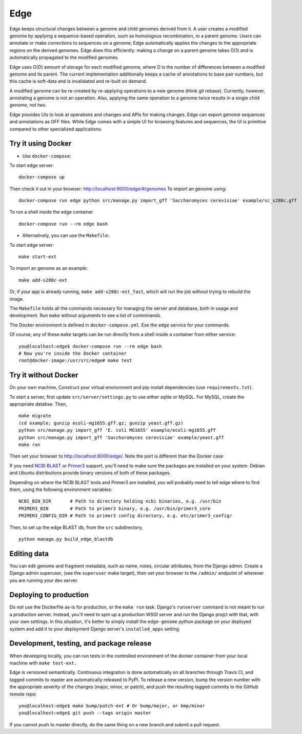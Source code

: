 Edge
====

.. image:: https://travis-ci.org/ginkgobioworks/edge.svg?branch=master
    :target: https://travis-ci.org/ginkgobioworks/edge

Edge keeps structural changes between a genome and child genomes derived
from it. A user creates a modified genome by applying a sequence-based
operation, such as homologous recombination, to a parent genome. Users
can annotate or make corrections to sequences on a genome; Edge
automatically applies the changes to the appropriate regions on the
derived genomes. Edge does this efficiently: making a change on a parent
genome takes O(1) and is automatically propagated to the modified
genomes.

Edge uses O(D) amount of storage for each modified genome, where D is
the number of differences between a modified genome and its parent. The
current implementation additionally keeps a cache of annotations to base
pair numbers, but this cache is soft-data and is invalidated and
re-built on demand.

A modified genome can be re-created by re-applying operations to a new
genome (think git rebase). Currently, however, annotating a genome is
not an operation. Also, applying the same operation to a genome twice
results in a single child genome, not two.

Edge provides UIs to look at operations and changes and APIs for making
changes. Edge can export genome sequences and annotations as GFF files.
While Edge comes with a simple UI for browsing features and sequences,
the UI is primitive compared to other specialized applications.


Try it using Docker
-------------------
* Use ``docker-compose``:

To start edge server:
::
    
    docker-compose up
Then check it out in your browser: http://localhost:9000/edge/#/genomes
To import an genome using:
::
    docker-compose run edge python src/manage.py import_gff 'Saccharomyces cerevisiae' example/sc_s288c.gff
To run a shell inside the edge container
::
    docker-compose run --rm edge bash

* Alternatively, you can use the ``Makefile``:

To start edge server:
::

    make start-ext


To import an genome as an example:
::

    make add-s288c-ext


Or, if your app is already running, ``make add-s288c-ext_fast``, which will run the job without
trying to rebuild the image.

The ``Makefile`` holds all the commands necessary for managing the server and
database, both in usage and development. Run ``make`` without arguments to see a list of commmands.

The Docker environment is defined in ``docker-compose.yml``. Ese the ``edge`` service for your
commands.

Of course, any of these ``make`` targets can be run directly from a shell inside a container from
either service:

::

    you@localhost:edge$ docker-compose run --rm edge bash
    # Now you're inside the Docker container
    root@docker-image:/usr/src/edge# make test


Try it without Docker
---------------------

On your own machine, Construct your virtual environment and pip-install dependencies (use
``requirements.txt``).

To start a server, first update ``src/server/settings.py`` to use either sqlite or MySQL. For MySQL,
create the appropriate databse. Then,

::

    make migrate
    (cd example; gunzip ecoli-mg1655.gff.gz; gunzip yeast.gff.gz)
    python src/manage.py import_gff 'E. coli MG1655' example/ecoli-mg1655.gff
    python src/manage.py import_gff 'Saccharomyces cerevisiae' example/yeast.gff
    make run

Then set your browser to http://localhost:8000/edge/. Note the port is different than the Docker
case

If you need `NCBI BLAST`_ or Primer3_ support, you'll need to make sure the packages are installed
on your system. Debian and Ubuntu distributions provide binary versions of both of these packages.

Depending on where the NCBI BLAST tools and Primer3 are installed, you will probably need to tell
edge where to find them, using the following environment variables:

::

    NCBI_BIN_DIR       # Path to directory holding ncbi binaries, e.g. /usr/bin
    PRIMER3_BIN        # Path to primer3 binary, e.g. /usr/bin/primer3_core
    PRIMER3_CONFIG_DIR # Path to primer3 config directory, e.g. etc/primer3_config/


Then, to set up the edge BLAST db, from the ``src`` subdirectory,

::

    python manage.py build_edge_blastdb

.. _NCBI BLAST: https://blast.ncbi.nlm.nih.gov/Blast.cgi?PAGE_TYPE=BlastDocs&DOC_TYPE=Download
.. _Primer3: https://sourceforge.net/projects/primer3/


Editing data
------------

You can edit genome and fragment metadata, such as name, notes, circular
attributes, from the Django admin. Create a Django admin superuser, (see the ``superuser`` make
target), then set your browser to the ``/admin/`` endpoint of wherever you are running your dev
server.


Deploying to production
-----------------------

Do *not* use the Dockerfile as-is for production, or the ``make run`` task. Django's ``runserver``
command is not meant to run a production server. Instead, you'll need to spin up a production WSGI
server and run the Django projct with that, with your own settings. In this situation, it's better
to simply install the ``edge-genome`` python package on your deployed system and add it to your
deployment Django server's ``installed_apps`` setting.


Development, testing, and package release
-----------------------------------------

When developing locally, you can run tests in the controlled environment of the docker container
from your local machine with ``make test-ext.``

Edge is versioned semantically. Continuous integration is done automatically on all branches through
Travis CI, and tagged commits to master are automatically released to PyPI. To release a new version,
bump the version number with the appropriate severity of the changes (major, minor, or patch), and
push the resulting tagged commits to the GitHub remote repo:

::

    you@localhost:edge$ make bump/patch-ext # Or bump/major, or bmp/minor
    you@localhost:edge$ git push --tags origin master

If you cannot push to master directly, do the same thing on a new branch and submit a pull request.
